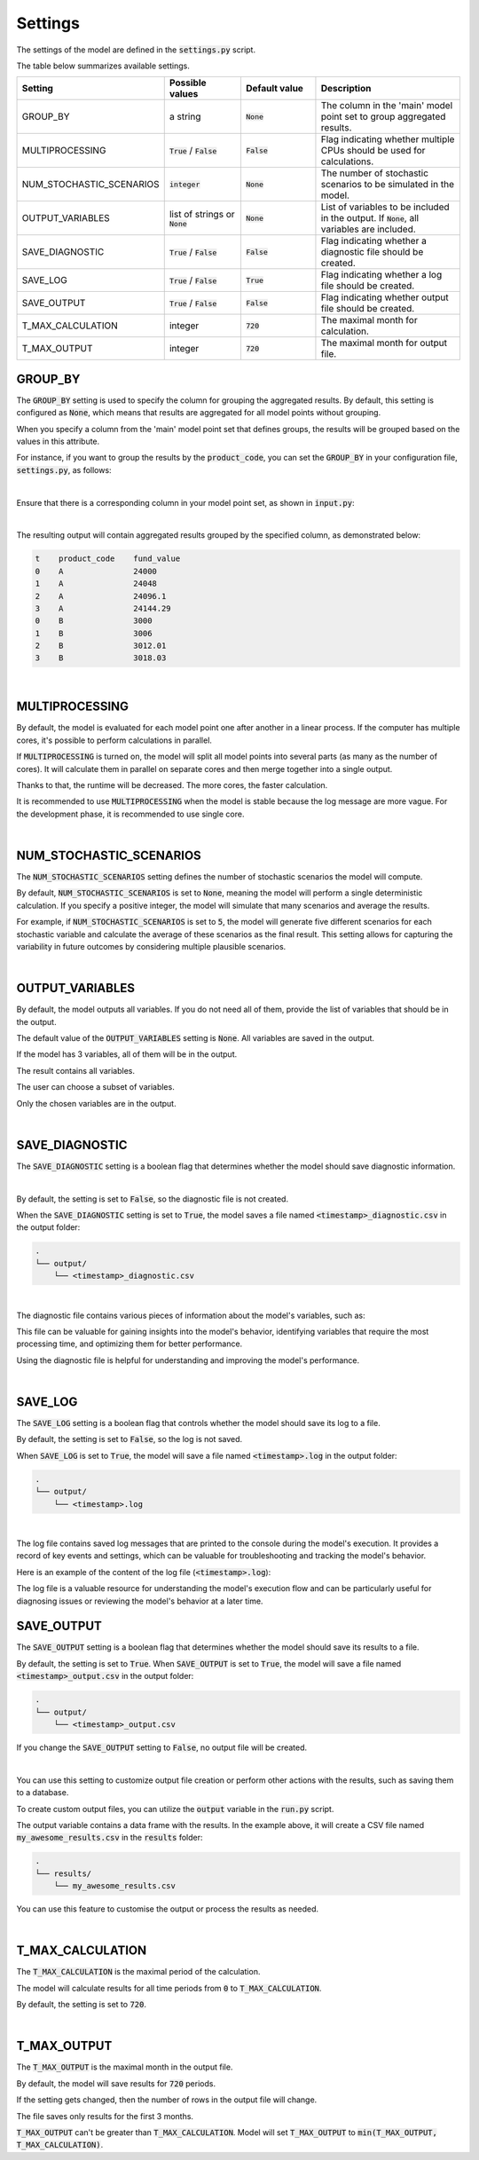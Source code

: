 Settings
========

The settings of the model are defined in the :code:`settings.py` script.

The table below summarizes available settings.

.. list-table::
   :widths: 20 20 20 40
   :header-rows: 1

   * - Setting
     - Possible values
     - Default value
     - Description
   * - GROUP_BY
     - a string
     - :code:`None`
     - The column in the 'main' model point set to group aggregated results.
   * - MULTIPROCESSING
     - :code:`True` / :code:`False`
     - :code:`False`
     - Flag indicating whether multiple CPUs should be used for calculations.
   * - NUM_STOCHASTIC_SCENARIOS
     - :code:`integer`
     - :code:`None`
     - The number of stochastic scenarios to be simulated in the model.
   * - OUTPUT_VARIABLES
     - list of strings or :code:`None`
     - :code:`None`
     - List of variables to be included in the output. If :code:`None`, all variables are included.
   * - SAVE_DIAGNOSTIC
     - :code:`True` / :code:`False`
     - :code:`False`
     - Flag indicating whether a diagnostic file should be created.
   * - SAVE_LOG
     - :code:`True` / :code:`False`
     - :code:`True`
     - Flag indicating whether a log file should be created.
   * - SAVE_OUTPUT
     - :code:`True` / :code:`False`
     - :code:`False`
     - Flag indicating whether output file should be created.
   * - T_MAX_CALCULATION
     - integer
     - :code:`720`
     - The maximal month for calculation.
   * - T_MAX_OUTPUT
     - integer
     - :code:`720`
     - The maximal month for output file.


GROUP_BY
--------


The :code:`GROUP_BY` setting is used to specify the column for grouping the aggregated results.
By default, this setting is configured as :code:`None`, which means that results are aggregated for all model points without grouping.

When you specify a column from the 'main' model point set that defines groups, the results will be grouped based on the values in this attribute.

For instance, if you want to group the results by the :code:`product_code`, you can set the :code:`GROUP_BY`
in your configuration file, :code:`settings.py`, as follows:

..  code-block:: python
    :caption: settings.py

    settings = {
        # ...
        "GROUP_BY": "product_code",
        # ...
    }

|

Ensure that there is a corresponding column in your model point set, as shown in :code:`input.py`:

..  code-block:: python
    :caption: input.py

    policy = ModelPointSet(data=pd.DataFrame({
        # ...
        "product_code": ["A", "B", "A"]
        # ...
    }))

|

The resulting output will contain aggregated results grouped by the specified column, as demonstrated below:

..  code-block:: text

    t    product_code    fund_value
    0    A               24000
    1    A               24048
    2    A               24096.1
    3    A               24144.29
    0    B               3000
    1    B               3006
    2    B               3012.01
    3    B               3018.03

|

MULTIPROCESSING
---------------

By default, the model is evaluated for each model point one after another in a linear process.
If the computer has multiple cores, it's possible to perform calculations in parallel.

.. image:: https://acturtle.com/static/img/docs/multiprocessing.webp
   :align: center

If :code:`MULTIPROCESSING` is turned on, the model will split all model points into several parts (as many as the number of cores).
It will calculate them in parallel on separate cores and then merge together into a single output.

Thanks to that, the runtime will be decreased. The more cores, the faster calculation.

It is recommended to use :code:`MULTIPROCESSING`  when the model is stable because the log message are more vague.
For the development phase, it is recommended to use single core.

|

NUM_STOCHASTIC_SCENARIOS
------------------------

The :code:`NUM_STOCHASTIC_SCENARIOS` setting defines the number of stochastic scenarios the model will compute.

By default, :code:`NUM_STOCHASTIC_SCENARIOS` is set to :code:`None`, meaning the model will perform a single deterministic calculation. If you specify a positive integer, the model will simulate that many scenarios and average the results.

For example, if :code:`NUM_STOCHASTIC_SCENARIOS` is set to :code:`5`, the model will generate five different scenarios for each stochastic variable and calculate the average of these scenarios as the final result. This setting allows for capturing the variability in future outcomes by considering multiple plausible scenarios.

|

OUTPUT_VARIABLES
----------------

By default, the model outputs all variables.
If you do not need all of them, provide the list of variables that should be in the output.

The default value of the :code:`OUTPUT_VARIABLES` setting is :code:`None`.
All variables are saved in the output.

..  code-block:: python
    :caption: settings.py

    settings = {
        # ...
        "OUTPUT_VARIABLES": None,
        # ...
    }

If the model has 3 variables, all of them will be in the output.

..  code-block:: python
    :caption: model.py

    from cashflower import variable

    @variable(a)
    def a(t):
        return 1*t

    @variable(b)
    def b(t):
        return 2*t

    @variable(c)
    def c(t):
        return 3*t

The result contains all variables.

..  code-block:: text
    :caption: output

    t   a   b   c
    0   0   0   0
    1   1   2   3
    2   2   4   6
    3   3   6   9
    0   0   0   0
    1   1   2   3
    2   2   4   6
    3   3   6   9


The user can choose a subset of variables.

..  code-block:: python
    :caption: settings.py

    settings = {
        ...
        "OUTPUT_VARIABLES": ["a", "c"],
        ...
    }

Only the chosen variables are in the output.

..  code-block:: text
    :caption: output

    t   a   c
    0   0   0
    1   1   3
    2   2   6
    3   3   9
    0   0   0
    1   1   3
    2   2   6
    3   3   9

|

SAVE_DIAGNOSTIC
---------------

The :code:`SAVE_DIAGNOSTIC` setting is a boolean flag that determines whether the model should save diagnostic information.

|

By default, the setting is set to :code:`False`, so the diagnostic file is not created.

When the :code:`SAVE_DIAGNOSTIC` setting is set to :code:`True`, the model saves a file named :code:`<timestamp>_diagnostic.csv` in the output folder:

..  code-block:: text

    .
    └── output/
        └── <timestamp>_diagnostic.csv

|

The diagnostic file contains various pieces of information about the model's variables, such as:

..  code-block:: text
    :caption: diagnostic

    variable   calc_order   cycle   calc_direction   type      runtime
    a          1            False   irrelevant       default   5.4
    c          2            False   backward         constant  2.7
    b          3            False   forward          array     7.1


This file can be valuable for gaining insights into the model's behavior, identifying variables that require the most
processing time, and optimizing them for better performance.

Using the diagnostic file is helpful for understanding and improving the model's performance.

|

SAVE_LOG
--------

The :code:`SAVE_LOG` setting is a boolean flag that controls whether the model should save its log to a file.

By default, the setting is set to :code:`False`, so the log is not saved.

When :code:`SAVE_LOG` is set to :code:`True`, the model will save a file named :code:`<timestamp>.log` in the output folder:

..  code-block:: text

    .
    └── output/
        └── <timestamp>.log


|

The log file contains saved log messages that are printed to the console during the model's execution.
It provides a record of key events and settings, which can be valuable for troubleshooting
and tracking the model's behavior.

Here is an example of the content of the log file (:code:`<timestamp>.log`):

..  code-block:: text
    :caption: <timestamp>.log

    14:40:08 | Model: 'example'
               Path: C:\Users\john_doe\example
               Timestamp: 20241010_144008
               User: 'johndoe'
               Git commit: 3802041aa00b7a4b4a9fbd9aaaed079add84e0e8

               Run settings:
               - GROUP_BY: None
               - MULTIPROCESSING: False
               - NUM_STOCHASTIC_SCENARIOS: None
               - OUTPUT_VARIABLES: []
               - SAVE_DIAGNOSTIC: True
               - SAVE_LOG: True
               - SAVE_OUTPUT: True
               - T_MAX_CALCULATION: 720
               - T_MAX_OUTPUT: 720

    14:40:08 | Reading model components...
               Number of model points: 1534
    14:40:08 | Starting calculations...
    14:41:12 | Preparing output...
    14:41:13 | Finished.


The log file is a valuable resource for understanding the model's execution flow and can be particularly useful for
diagnosing issues or reviewing the model's behavior at a later time.

SAVE_OUTPUT
-----------

The :code:`SAVE_OUTPUT` setting is a boolean flag that determines whether the model should save its results to a file.

By default, the setting is set to :code:`True`. When :code:`SAVE_OUTPUT` is set to :code:`True`,
the model will save a file named :code:`<timestamp>_output.csv` in the output folder:

..  code-block:: text

    .
    └── output/
        └── <timestamp>_output.csv

If you change the :code:`SAVE_OUTPUT` setting to :code:`False`, no output file will be created.

|

You can use this setting to customize output file creation or perform other actions with the results, such as saving them to a database.

To create custom output files, you can utilize the :code:`output` variable in the :code:`run.py` script.

..  code-block:: python
    :caption: run.py

    if __name__ == "__main__":
        output, _, _ = run(settings)
        output.to_csv(f"results/my_awesome_results.csv")

The output variable contains a data frame with the results. In the example above, it will create a CSV file named
:code:`my_awesome_results.csv` in the :code:`results` folder:

..  code-block:: text

    .
    └── results/
        └── my_awesome_results.csv

You can use this feature to customise the output or process the results as needed.

|

T_MAX_CALCULATION
-----------------

The :code:`T_MAX_CALCULATION` is the maximal period of the calculation.

The model will calculate results for all time periods from :code:`0` to :code:`T_MAX_CALCULATION`.

By default, the setting is set to :code:`720`.

|

T_MAX_OUTPUT
------------

The :code:`T_MAX_OUTPUT` is the maximal month in the output file.

By default, the model will save results for :code:`720` periods.

..  code-block:: python
    :caption: settings.py

    settings = {
        ...
        "T_MAX_OUTPUT": 720,
        ...
    }

If the setting gets changed, then the number of rows in the output file will change.

..  code-block:: python
    :caption: settings.py

    settings = {
        ...
        "T_MAX_OUTPUT": 3,
        ...
    }

The file saves only results for the first 3 months.

..  code-block:: text
    :caption: output

    t   fund_value
    0   27000.0
    1   27054.0
    2   27108.11
    3   27162.32

:code:`T_MAX_OUTPUT` can't be greater than :code:`T_MAX_CALCULATION`.
Model will set :code:`T_MAX_OUTPUT` to :code:`min(T_MAX_OUTPUT, T_MAX_CALCULATION)`.
